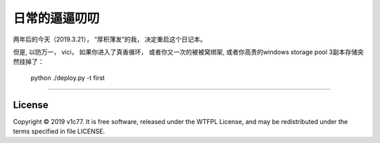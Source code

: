 日常的逼逼叨叨
=================

两年后的今天（2019.3.21）， “厚积薄发”的我， 决定重启这个日记本。

但是, 以防万一， vici， 如果你进入了真香循环， 或者你又一次的被被窝绑架,
或者你高贵的windows storage pool 3副本存储突然挂掉了：

    python ./deploy.py -t first 


-------

License
-------
Copyright © 2019 v1c77. It is free software,
released under the WTFPL License, and may be redistributed
under the terms specified in file LICENSE.
